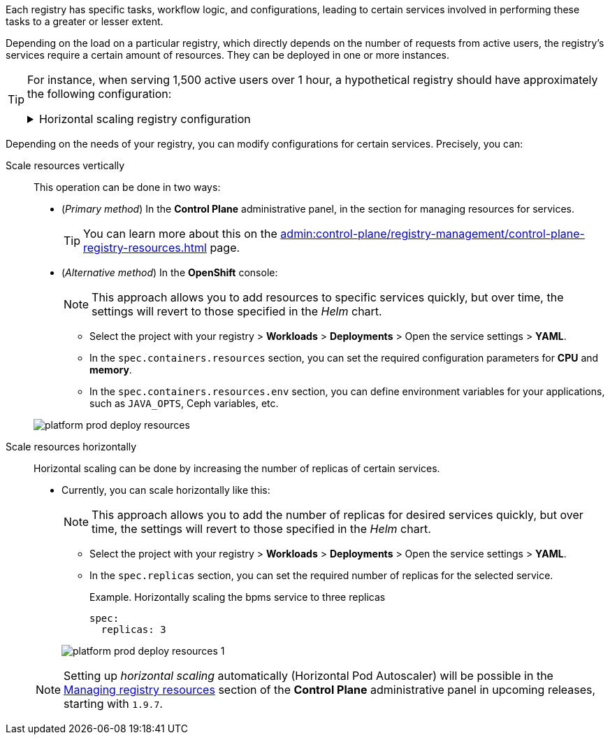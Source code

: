 // VERTICAL AND HORIZONTAL RESOURCES SCALING
Each registry has specific tasks, workflow logic, and configurations, leading to certain services involved in performing these tasks to a greater or lesser extent.

Depending on the load on a particular registry, which directly depends on the number of requests from active users, the registry's services require a certain amount of resources. They can be deployed in one or more instances.

[TIP]
====
For instance, when serving 1,500 active users over 1 hour, a hypothetical registry should have approximately the following configuration:
[%collapsible]
.Horizontal scaling registry configuration
=====
[width="100%",cols="72%,28%",options="header",]
|===
|*Service* |*Number of instances*
|Admin portal/Officer portal/Citizen portal |1
|BPMS |4
|BP WS gateway |1
|BP admin portal |1
|DB/DB read replica |1
|Digital document service |1
|Digital signature service |3
|Excerpt services |1
|Form schema provider |3
|Form schema validator |3
|Istio gateway |1
|Infra (jenkins/gerrit/nexus etc.) |1
|Kafka services (exporter, schema registry) |1
|Kafka cluster |3
|Kafka cluster zookeeper |3
|Kong |4
|Language server |1
|Process history rest api |2
|Process history persistence service |1
|Redash services |1
|Registry rest api |4
|Registry kafka api |4
|Redis rfr (1000m) |2
|Redis rfs |3
|User settings rest api |1
|User task management |3
|User process management |2
|Wiremock |1
|===
=====
====

Depending on the needs of your registry, you can modify configurations for certain services. Precisely, you can:

Scale resources vertically ::
This operation can be done in two ways:

* (_Primary method_) In the *Control Plane* administrative panel, in the section for managing resources for services.
+
TIP: You can learn more about this on the xref:admin:control-plane/registry-management/control-plane-registry-resources.adoc[] page.

* (_Alternative method_) In the *OpenShift* console:
+
NOTE: This approach allows you to add resources to specific services quickly, but over time, the settings will revert to those specified in the _Helm_ chart.

** Select the project with your registry > *Workloads* > *Deployments* > Open the service settings > *YAML*.

** In the `spec.containers.resources` section, you can set the required configuration parameters for *CPU* and *memory*.
** In the `spec.containers.resources.env` section, you can define environment variables for your applications, such as `JAVA_OPTS`, Ceph variables, etc.

+
image:platform-develop:platform-prod-deployment/platform-prod-deploy-resources.png[]

Scale resources horizontally ::
Horizontal scaling can be done by increasing the number of replicas of certain services.

* Currently, you can scale horizontally like this:
+
NOTE: This approach allows you to add the number of replicas for desired services quickly, but over time, the settings will revert to those specified in the _Helm_ chart.

** Select the project with your registry > *Workloads* > *Deployments* > Open the service settings > *YAML*.

** In the `spec.replicas` section, you can set the required number of replicas for the selected service.
+
.Example. Horizontally scaling the bpms service to three replicas
[source,yaml]
----
spec:
  replicas: 3
----

+
image:platform-develop:platform-prod-deployment/platform-prod-deploy-resources-1.png[]

+
NOTE: Setting up _horizontal scaling_ automatically (Horizontal Pod Autoscaler) will be possible in the xref:admin:control-plane/registry-management/control-plane-registry-resources.adoc[Managing registry resources] section of the *Control Plane* administrative panel in upcoming releases, starting with `1.9.7`.